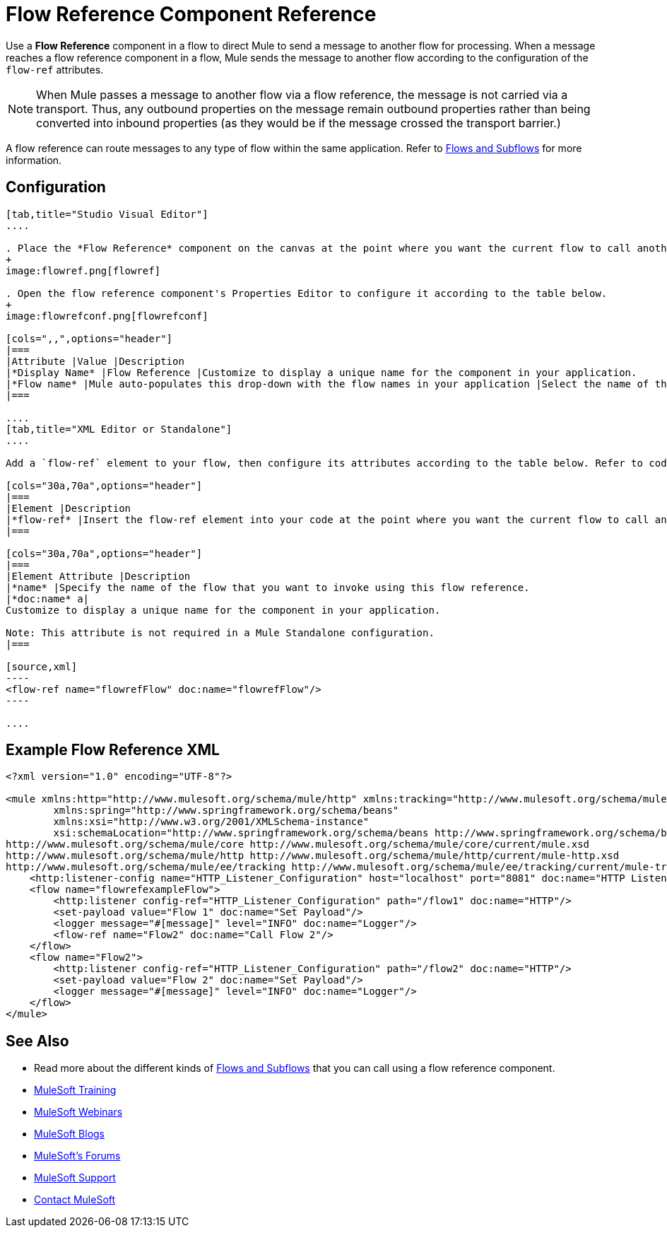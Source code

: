 = Flow Reference Component Reference
:keywords: flow reference, async, asynchronous, parallel processes

Use a *Flow Reference* component in a flow to direct Mule to send a message to another flow for processing. When a message reaches a flow reference component in a flow, Mule sends the message to another flow according to the configuration of the `flow-ref` attributes.

[NOTE]
When Mule passes a message to another flow via a flow reference, the message is not carried via a transport. Thus, any outbound properties on the message remain outbound properties rather than being converted into inbound properties (as they would be if the message crossed the transport barrier.)

A flow reference can route messages to any type of flow within the same application. Refer to link:/mule-fundamentals/v/3.8-m1/flows-and-subflows[Flows and Subflows] for more information.

== Configuration

[tabs]
------
[tab,title="Studio Visual Editor"]
....

. Place the *Flow Reference* component on the canvas at the point where you want the current flow to call another flow. 
+
image:flowref.png[flowref]

. Open the flow reference component's Properties Editor to configure it according to the table below.
+
image:flowrefconf.png[flowrefconf]

[cols=",,",options="header"]
|===
|Attribute |Value |Description
|*Display Name* |Flow Reference |Customize to display a unique name for the component in your application.
|*Flow name* |Mule auto-populates this drop-down with the flow names in your application |Select the name of the flow that you want to invoke using this flow reference.
|===

....
[tab,title="XML Editor or Standalone"]
....

Add a `flow-ref` element to your flow, then configure its attributes according to the table below. Refer to code sample below.

[cols="30a,70a",options="header"]
|===
|Element |Description
|*flow-ref* |Insert the flow-ref element into your code at the point where you want the current flow to call another flow.
|===

[cols="30a,70a",options="header"]
|===
|Element Attribute |Description
|*name* |Specify the name of the flow that you want to invoke using this flow reference.
|*doc:name* a|
Customize to display a unique name for the component in your application.

Note: This attribute is not required in a Mule Standalone configuration.
|===

[source,xml]
----
<flow-ref name="flowrefFlow" doc:name="flowrefFlow"/>
----

....
------

== Example Flow Reference XML

[source,xml,linenums]
----
<?xml version="1.0" encoding="UTF-8"?>

<mule xmlns:http="http://www.mulesoft.org/schema/mule/http" xmlns:tracking="http://www.mulesoft.org/schema/mule/ee/tracking" xmlns="http://www.mulesoft.org/schema/mule/core" xmlns:doc="http://www.mulesoft.org/schema/mule/documentation"
	xmlns:spring="http://www.springframework.org/schema/beans"
	xmlns:xsi="http://www.w3.org/2001/XMLSchema-instance"
	xsi:schemaLocation="http://www.springframework.org/schema/beans http://www.springframework.org/schema/beans/spring-beans-current.xsd
http://www.mulesoft.org/schema/mule/core http://www.mulesoft.org/schema/mule/core/current/mule.xsd
http://www.mulesoft.org/schema/mule/http http://www.mulesoft.org/schema/mule/http/current/mule-http.xsd
http://www.mulesoft.org/schema/mule/ee/tracking http://www.mulesoft.org/schema/mule/ee/tracking/current/mule-tracking-ee.xsd">
    <http:listener-config name="HTTP_Listener_Configuration" host="localhost" port="8081" doc:name="HTTP Listener Configuration"/>
    <flow name="flowrefexampleFlow">
        <http:listener config-ref="HTTP_Listener_Configuration" path="/flow1" doc:name="HTTP"/>
        <set-payload value="Flow 1" doc:name="Set Payload"/>
        <logger message="#[message]" level="INFO" doc:name="Logger"/>
        <flow-ref name="Flow2" doc:name="Call Flow 2"/>
    </flow>
    <flow name="Flow2">
        <http:listener config-ref="HTTP_Listener_Configuration" path="/flow2" doc:name="HTTP"/>
        <set-payload value="Flow 2" doc:name="Set Payload"/>
        <logger message="#[message]" level="INFO" doc:name="Logger"/>
    </flow>
</mule>
----

== See Also

* Read more about the different kinds of link:/mule-fundamentals/v/3.8-m1/flows-and-subflows[Flows and Subflows] that you can call using a flow reference component.
* link:http://training.mulesoft.com[MuleSoft Training]
* link:https://www.mulesoft.com/webinars[MuleSoft Webinars]
* link:http://blogs.mulesoft.com[MuleSoft Blogs]
* link:http://forums.mulesoft.com[MuleSoft's Forums]
* link:https://www.mulesoft.com/support-and-services/mule-esb-support-license-subscription[MuleSoft Support]
* mailto:support@mulesoft.com[Contact MuleSoft]
